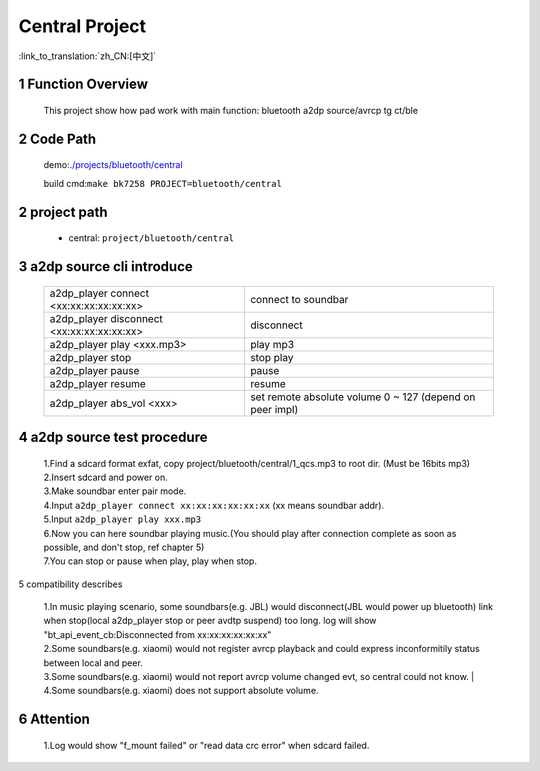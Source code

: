 Central Project
======================================

:link_to_translation:`zh_CN:[中文]`

1 Function Overview
-------------------------------------
    This project show how pad work with main function: bluetooth a2dp source/avrcp tg ct/ble

2 Code Path
-------------------------------------
	demo:`./projects/bluetooth/central <https://gitlab.bekencorp.com/wifi/armino/-/tree/main/projects/bluetooth/central>`_

	build cmd:``make bk7258 PROJECT=bluetooth/central``

2 project path
----------------------------
 - central: ``project/bluetooth/central``


3 a2dp source cli introduce
-------------------------------------

    +--------------------------------------------------+---------------------------------------+
    | a2dp_player connect <xx:xx:xx:xx:xx:xx>          | connect to soundbar                   |
    +--------------------------------------------------+---------------------------------------+
    | a2dp_player disconnect <xx:xx:xx:xx:xx:xx>       | disconnect                            |
    +--------------------------------------------------+---------------------------------------+
    | a2dp_player play <xxx.mp3>                       | play mp3                              |
    +--------------------------------------------------+---------------------------------------+
    | a2dp_player stop                                 | stop play                             |
    +--------------------------------------------------+---------------------------------------+
    | a2dp_player pause                                | pause                                 |
    +--------------------------------------------------+---------------------------------------+
    | a2dp_player resume                               | resume                                |
    +--------------------------------------------------+---------------------------------------+
    | a2dp_player abs_vol <xxx>                        | set remote absolute volume 0 ~ 127    |
    |                                                  | (depend on peer impl)                 |
    +--------------------------------------------------+---------------------------------------+
	
4 a2dp source test procedure
-------------------------------------

    | 1.Find a sdcard format exfat, copy project/bluetooth/central/1_qcs.mp3 to root dir. (Must be 16bits mp3)
    | 2.Insert sdcard and power on.
    | 3.Make soundbar enter pair mode.
    | 4.Input ``a2dp_player connect xx:xx:xx:xx:xx:xx`` (xx means soundbar addr).
    | 5.Input ``a2dp_player play xxx.mp3``
    | 6.Now you can here soundbar playing music.(You should play after connection complete as soon as possible, and don't stop, ref chapter 5)
    | 7.You can stop or pause when play, play when stop.


5 compatibility describes

    | 1.In music playing scenario, some soundbars(e.g. JBL) would disconnect(JBL would power up bluetooth) link when stop(local a2dp_player stop or peer avdtp suspend) too long. log will show "bt_api_event_cb:Disconnected from xx:xx:xx:xx:xx:xx"
    | 2.Some soundbars(e.g. xiaomi) would not register avrcp playback and could express inconformitily status between local and peer.
    | 3.Some soundbars(e.g. xiaomi) would not report avrcp volume changed evt, so central could not know.
	| 4.Some soundbars(e.g. xiaomi) does not support absolute volume.

6 Attention
-------------------------------------

    | 1.Log would show "f_mount failed" or "read data crc error" when sdcard failed.


